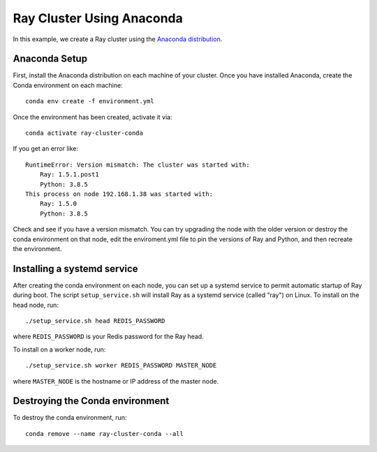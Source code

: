 Ray Cluster Using Anaconda
==========================
In this example, we create a Ray cluster using the
`Anaconda distribution <https://www.anaconda.com/products/individual>`_.

Anaconda Setup
--------------
First, install the Anaconda distribution on each machine of your cluster.
Once you have installed Anaconda, create the Conda environment on each machine::

  conda env create -f environment.yml

Once the environment has been created, activate it via::

  conda activate ray-cluster-conda

If you get an error like::

  RuntimeError: Version mismatch: The cluster was started with:
      Ray: 1.5.1.post1
      Python: 3.8.5
  This process on node 192.168.1.38 was started with:
      Ray: 1.5.0
      Python: 3.8.5

Check and see if you have a version mismatch. You can try upgrading the node with the older
version or destroy the conda environment on that node, edit the enviroment.yml file to
pin the versions of Ray and Python, and then recreate the environment.

Installing a systemd service
----------------------------
After creating the conda environment on each node, you can set up a systemd service to permit automatic
startup of Ray during boot. The script ``setup_service.sh`` will install Ray as a systemd service (called "ray") on Linux.
To install on the head node, run::

  ./setup_service.sh head REDIS_PASSWORD

where ``REDIS_PASSWORD`` is your Redis password for the Ray head.

To install on a worker node, run::

  ./setup_service.sh worker REDIS_PASSWORD MASTER_NODE

where ``MASTER_NODE`` is the hostname or IP address of the master node.

Destroying the Conda environment
--------------------------------
To destroy the conda environment, run::

  conda remove --name ray-cluster-conda --all

